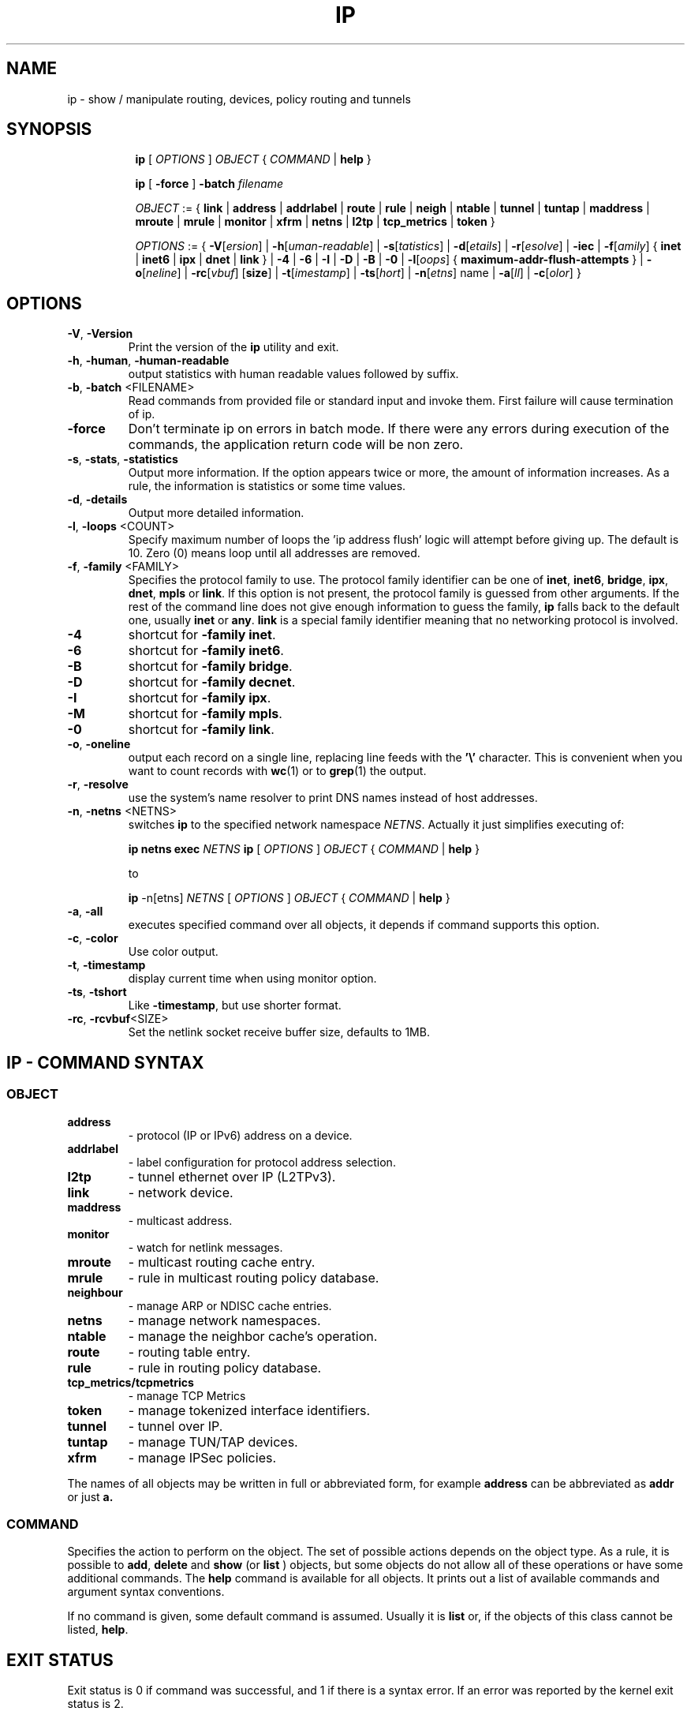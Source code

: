 .TH IP 8 "20 Dec 2011" "iproute2" "Linux"
.SH NAME
ip \- show / manipulate routing, devices, policy routing and tunnels
.SH SYNOPSIS

.ad l
.in +8
.ti -8
.B ip
.RI "[ " OPTIONS " ] " OBJECT " { " COMMAND " | "
.BR help " }"
.sp

.ti -8
.B ip
.RB "[ " -force " ] "
.BI "-batch " filename
.sp

.ti -8
.IR OBJECT " := { "
.BR link " | " address " | " addrlabel " | " route " | " rule " | " neigh " | "\
 ntable " | " tunnel " | " tuntap " | " maddress " | "  mroute " | " mrule " | "\
 monitor " | " xfrm " | " netns " | "  l2tp " | "  tcp_metrics " | " token " }"
.sp

.ti -8
.IR OPTIONS " := { "
\fB\-V\fR[\fIersion\fR] |
\fB\-h\fR[\fIuman-readable\fR] |
\fB\-s\fR[\fItatistics\fR] |
\fB\-d\fR[\fIetails\fR] |
\fB\-r\fR[\fIesolve\fR] |
\fB\-iec\fR |
\fB\-f\fR[\fIamily\fR] {
.BR inet " | " inet6 " | " ipx " | " dnet " | " link " } | "
\fB-4\fR |
\fB-6\fR |
\fB-I\fR |
\fB-D\fR |
\fB-B\fR |
\fB-0\fR |
\fB-l\fR[\fIoops\fR] { \fBmaximum-addr-flush-attempts\fR } |
\fB\-o\fR[\fIneline\fR] |
\fB\-rc\fR[\fIvbuf\fR] [\fBsize\fR] |
\fB\-t\fR[\fIimestamp\fR] |
\fB\-ts\fR[\fIhort\fR] |
\fB\-n\fR[\fIetns\fR] name |
\fB\-a\fR[\fIll\fR] |
\fB\-c\fR[\fIolor\fR] }


.SH OPTIONS

.TP
.BR "\-V" , " -Version"
Print the version of the
.B ip
utility and exit.

.TP
.BR "\-h", " \-human", " \-human-readable"
output statistics with human readable values followed by suffix.

.TP
.BR "\-b", " \-batch " <FILENAME>
Read commands from provided file or standard input and invoke them.
First failure will cause termination of ip.

.TP
.BR "\-force"
Don't terminate ip on errors in batch mode.
If there were any errors during execution of the commands, the application return code will be non zero.

.TP
.BR "\-s" , " \-stats" , " \-statistics"
Output more information. If the option
appears twice or more, the amount of information increases.
As a rule, the information is statistics or some time values.

.TP
.BR "\-d" , " \-details"
Output more detailed information.

.TP
.BR "\-l" , " \-loops " <COUNT>
Specify maximum number of loops the 'ip address flush' logic
will attempt before giving up. The default is 10.
Zero (0) means loop until all addresses are removed.

.TP
.BR "\-f" , " \-family " <FAMILY>
Specifies the protocol family to use. The protocol family identifier can be one of
.BR "inet" , " inet6" , " bridge" , " ipx" , " dnet" , " mpls"
or
.BR link .
If this option is not present,
the protocol family is guessed from other arguments. If the rest
of the command line does not give enough information to guess the
family,
.B ip
falls back to the default one, usually
.B inet
or
.BR "any" .
.B link
is a special family identifier meaning that no networking protocol
is involved.

.TP
.B \-4
shortcut for
.BR "-family inet" .

.TP
.B \-6
shortcut for
.BR "\-family inet6" .

.TP
.B \-B
shortcut for
.BR "\-family bridge" .

.TP
.B \-D
shortcut for
.BR "\-family decnet" .

.TP
.B \-I
shortcut for
.BR "\-family ipx" .

.TP
.B \-M
shortcut for
.BR "\-family mpls" .

.TP
.B \-0
shortcut for
.BR "\-family link" .

.TP
.BR "\-o" , " \-oneline"
output each record on a single line, replacing line feeds
with the
.B '\e'
character. This is convenient when you want to count records
with
.BR wc (1)
or to
.BR grep (1)
the output.

.TP
.BR "\-r" , " \-resolve"
use the system's name resolver to print DNS names instead of
host addresses.

.TP
.BR "\-n" , " \-netns " <NETNS>
switches
.B ip
to the specified network namespace
.IR NETNS .
Actually it just simplifies executing of:

.B ip netns exec
.IR NETNS
.B ip
.RI "[ " OPTIONS " ] " OBJECT " { " COMMAND " | "
.BR help " }"

to

.B ip
.RI "-n[etns] " NETNS " [ " OPTIONS " ] " OBJECT " { " COMMAND " | "
.BR help " }"

.TP
.BR "\-a" , " \-all"
executes specified command over all objects, it depends if command supports this option.

.TP
.BR "\-c" , " -color"
Use color output.

.TP
.BR "\-t" , " \-timestamp"
display current time when using monitor option.

.TP
.BR "\-ts" , " \-tshort"
Like
.BR \-timestamp ,
but use shorter format.

.TP
.BR "\-rc" , " \-rcvbuf" <SIZE>
Set the netlink socket receive buffer size, defaults to 1MB.

.SH IP - COMMAND SYNTAX

.SS
.I OBJECT

.TP
.B address
- protocol (IP or IPv6) address on a device.

.TP
.B addrlabel
- label configuration for protocol address selection.

.TP
.B l2tp
- tunnel ethernet over IP (L2TPv3).

.TP
.B link
- network device.

.TP
.B maddress
- multicast address.

.TP
.B monitor
- watch for netlink messages.

.TP
.B mroute
- multicast routing cache entry.

.TP
.B mrule
- rule in multicast routing policy database.

.TP
.B neighbour
- manage ARP or NDISC cache entries.

.TP
.B netns
- manage network namespaces.

.TP
.B ntable
- manage the neighbor cache's operation.

.TP
.B route
- routing table entry.

.TP
.B rule
- rule in routing policy database.

.TP
.B tcp_metrics/tcpmetrics
- manage TCP Metrics

.TP
.B token
- manage tokenized interface identifiers.

.TP
.B tunnel
- tunnel over IP.

.TP
.B tuntap
- manage TUN/TAP devices.

.TP
.B xfrm
- manage IPSec policies.

.PP
The names of all objects may be written in full or
abbreviated form, for example
.B address
can be abbreviated as
.B addr
or just
.B a.

.SS
.I COMMAND

Specifies the action to perform on the object.
The set of possible actions depends on the object type.
As a rule, it is possible to
.BR "add" , " delete"
and
.B show
(or
.B list
) objects, but some objects do not allow all of these operations
or have some additional commands. The
.B help
command is available for all objects. It prints
out a list of available commands and argument syntax conventions.
.sp
If no command is given, some default command is assumed.
Usually it is
.B list
or, if the objects of this class cannot be listed,
.BR "help" .

.SH EXIT STATUS
Exit status is 0 if command was successful, and 1 if there is a syntax error.
If an error was reported by the kernel exit status is 2.

.SH HISTORY
.B ip
was written by Alexey N. Kuznetsov and added in Linux 2.2.
.SH SEE ALSO
.BR ip-address (8),
.BR ip-addrlabel (8),
.BR ip-l2tp (8),
.BR ip-link (8),
.BR ip-maddress (8),
.BR ip-monitor (8),
.BR ip-mroute (8),
.BR ip-neighbour (8),
.BR ip-netns (8),
.BR ip-ntable (8),
.BR ip-route (8),
.BR ip-rule (8),
.BR ip-tcp_metrics (8),
.BR ip-token (8),
.BR ip-tunnel (8),
.BR ip-xfrm (8)
.br
.RB "IP Command reference " ip-cref.ps
.SH REPORTING BUGS
Report any bugs to the Network Developers mailing list
.B <netdev@vger.kernel.org>
where the development and maintenance is primarily done.
You do not have to be subscribed to the list to send a message there.

.SH AUTHOR
Original Manpage by Michail Litvak <mci@owl.openwall.com>
